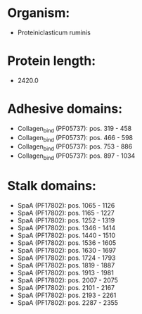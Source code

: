* Organism:
- Proteiniclasticum ruminis
* Protein length:
- 2420.0
* Adhesive domains:
- Collagen_bind (PF05737): pos. 319 - 458
- Collagen_bind (PF05737): pos. 466 - 598
- Collagen_bind (PF05737): pos. 753 - 886
- Collagen_bind (PF05737): pos. 897 - 1034
* Stalk domains:
- SpaA (PF17802): pos. 1065 - 1126
- SpaA (PF17802): pos. 1165 - 1227
- SpaA (PF17802): pos. 1252 - 1319
- SpaA (PF17802): pos. 1346 - 1414
- SpaA (PF17802): pos. 1440 - 1510
- SpaA (PF17802): pos. 1536 - 1605
- SpaA (PF17802): pos. 1630 - 1697
- SpaA (PF17802): pos. 1724 - 1793
- SpaA (PF17802): pos. 1819 - 1887
- SpaA (PF17802): pos. 1913 - 1981
- SpaA (PF17802): pos. 2007 - 2075
- SpaA (PF17802): pos. 2101 - 2167
- SpaA (PF17802): pos. 2193 - 2261
- SpaA (PF17802): pos. 2287 - 2355

